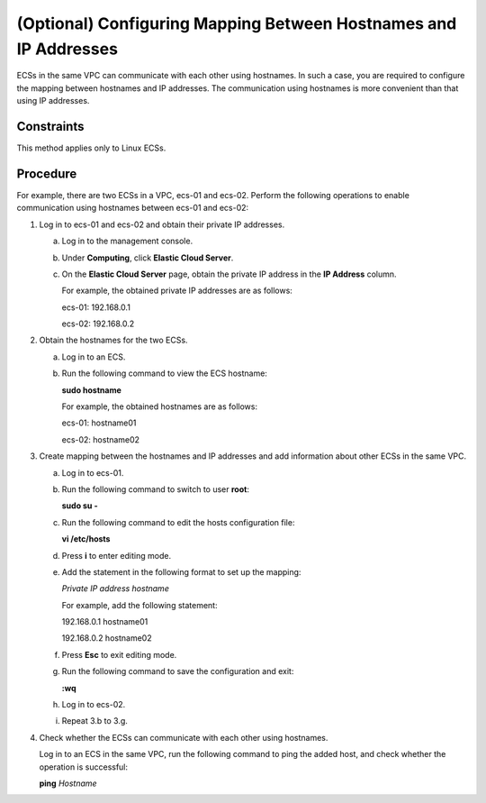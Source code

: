 .. _en-us_topic_0074752335:

(Optional) Configuring Mapping Between Hostnames and IP Addresses
=================================================================

ECSs in the same VPC can communicate with each other using hostnames. In such a case, you are required to configure the mapping between hostnames and IP addresses. The communication using hostnames is more convenient than that using IP addresses.



.. _en-us_topic_0074752335__section1399111463019:

Constraints
-----------

This method applies only to Linux ECSs.



.. _en-us_topic_0074752335__section4184679493755:

Procedure
---------

For example, there are two ECSs in a VPC, ecs-01 and ecs-02. Perform the following operations to enable communication using hostnames between ecs-01 and ecs-02:

#. Log in to ecs-01 and ecs-02 and obtain their private IP addresses.

   a. Log in to the management console.

   b. Under **Computing**, click **Elastic Cloud Server**.

   c. On the **Elastic Cloud Server** page, obtain the private IP address in the **IP Address** column.

      For example, the obtained private IP addresses are as follows:

      ecs-01: 192.168.0.1

      ecs-02: 192.168.0.2

#. Obtain the hostnames for the two ECSs.

   a. Log in to an ECS.

   b. Run the following command to view the ECS hostname:

      **sudo hostname**

      For example, the obtained hostnames are as follows:

      ecs-01: hostname01

      ecs-02: hostname02

#. Create mapping between the hostnames and IP addresses and add information about other ECSs in the same VPC.

   a. Log in to ecs-01.

   b. Run the following command to switch to user **root**:

      **sudo su -**

   c. Run the following command to edit the hosts configuration file:

      **vi /etc/hosts**

   d. Press **i** to enter editing mode.

   e. Add the statement in the following format to set up the mapping:

      *Private IP address hostname*

      For example, add the following statement:

      192.168.0.1 hostname01

      192.168.0.2 hostname02

   f. Press **Esc** to exit editing mode.

   g. Run the following command to save the configuration and exit:

      **:wq**

   h. Log in to ecs-02.

   i. Repeat 3.b to 3.g.

#. Check whether the ECSs can communicate with each other using hostnames.

   Log in to an ECS in the same VPC, run the following command to ping the added host, and check whether the operation is successful:

   **ping** *Hostname*
